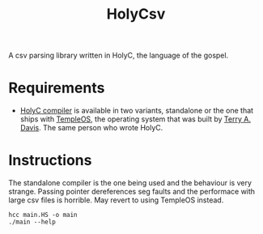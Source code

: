#+TITLE: HolyCsv
A csv parsing library written in HolyC, the language of the gospel.

* Requirements
- [[https://holyc-lang.com/docs/intro][HolyC compiler]] is available in two variants, standalone or the one that ships with [[https://templeos.org/][TempleOS]], the operating system that was built by [[https://en.wikipedia.org/wiki/Terry_A._Davis][Terry A. Davis]]. The same person who wrote HolyC.

* Instructions
The standalone compiler is the one being used and the behaviour is very strange. Passing pointer dereferences seg faults and the performace with large csv files is horrible.
May revert to using TempleOS instead.
#+begin_src shell
  hcc main.HS -o main
  ./main --help
#+end_src
